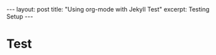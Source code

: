 #+BEGIN_EXPORT html
---
layout: post
title: "Using org-mode with Jekyll Test"
excerpt: Testing Setup
---
#+END_EXPORT

* Test
